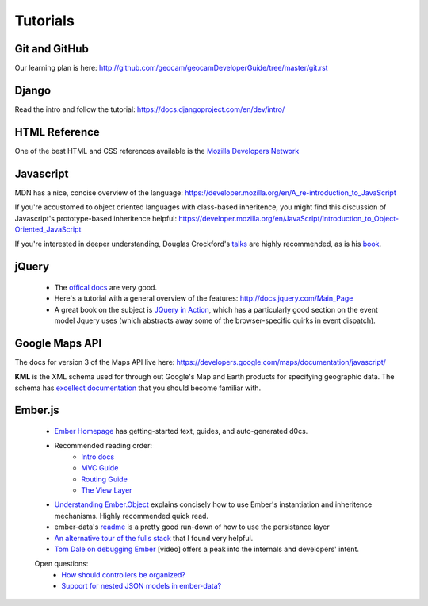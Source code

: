 Tutorials
=========

Git and GitHub
~~~~~~~~~~~~~~

Our learning plan is here: http://github.com/geocam/geocamDeveloperGuide/tree/master/git.rst

Django
~~~~~~

Read the intro and follow the tutorial: https://docs.djangoproject.com/en/dev/intro/

HTML Reference
~~~~~~~~~~~~~~
One of the best HTML and CSS references available is the `Mozilla Developers Network <https://developer.mozilla.org/en-US/docs>`_

Javascript
~~~~~~~~~~
MDN has a nice, concise overview of the language: https://developer.mozilla.org/en/A_re-introduction_to_JavaScript

If you're accustomed to object oriented languages with class-based inheritence, you might find this discussion of Javascript's prototype-based inheritence helpful: https://developer.mozilla.org/en/JavaScript/Introduction_to_Object-Oriented_JavaScript

If you're interested in deeper understanding, Douglas Crockford's `talks <http://javascript.crockford.com/>`_ are highly recommended, as is his `book <http://shop.oreilly.com/product/9780596517748.do>`_. 

jQuery
~~~~~~

 * The `offical docs <http://docs.jquery.com/Main_Page>`_ are very good.
 * Here's a tutorial with a general overview of the features: http://docs.jquery.com/Main_Page
 * A great book on the subject is `JQuery in Action <http://www.amazon.com/jQuery-Action-Second-Edition-Bibeault/dp/1935182323/ref=dp_ob_title_bk>`_, which has a particularly good section on the event model Jquery uses (which abstracts away some of the browser-specific quirks in event dispatch). 

Google Maps API
~~~~~~~~~~~~~~~
The docs for version 3 of the Maps API live here:  https://developers.google.com/maps/documentation/javascript/

**KML** is the XML schema used for through out Google's Map and Earth products for specifying geographic data.
The schema has `excellect documentation <https://developers.google.com/kml/documentation/kmlreference>`_ that you should become familiar with.

Ember.js
~~~~~~~~

  * `Ember Homepage <http://emberjs.com/>`_ has getting-started text, guides, and auto-generated d0cs.
    
  * Recommended reading order:
        * `Intro docs <http://emberjs.com/documentation/>`_ 
        * `MVC Guide <http://emberjs.com/guides/ember_mvc/>`_
        * `Routing Guide <http://emberjs.com/guides/outlets/>`_
        * `The View Layer <http://emberjs.com/guides/view_layer/>`_
  * `Understanding Ember.Object <http://www.cerebris.com/blog/2012/03/06/understanding-ember-object/>`_ explains concisely how to use Ember's instantiation and inheritence mechanisms.  Highly recommended quick read.

  * ember-data's `readme <https://github.com/emberjs/data>`_ is a pretty good run-down of how to use the persistance layer

  * `An alternative tour of the fulls stack <http://www.adobe.com/devnet/html5/articles/flame-on-a-beginners-guide-to-emberjs.html>`_ that I found very helpful.
  * `Tom Dale on debugging Ember <http://vimeo.com/37539737>`_ [video] offers a peak into the internals and developers' intent.

  Open questions:
    * `How should controllers be organized?  <http://stackoverflow.com/questions/8664573/concerning-the-typical-behavior-of-controllers-in-ember>`_
    * `Support for nested JSON models in ember-data? <https://github.com/emberjs/data/issues/53>`_

